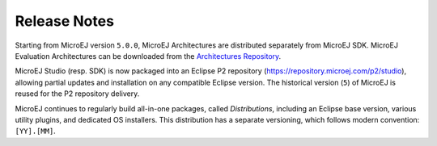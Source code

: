 Release Notes
-------------

Starting from MicroEJ version ``5.0.0``, MicroEJ Architectures are distributed separately from MicroEJ SDK. MicroEJ Evaluation Architectures can be downloaded from the `Architectures Repository <https://repository.microej.com/modules/com/microej/architecture/>`_.

MicroEJ Studio (resp. SDK) is now packaged into an Eclipse P2 repository (`<https://repository.microej.com/p2/studio>`_), allowing partial updates and installation on any compatible Eclipse version. The historical version (``5``) of MicroEJ is reused for the P2 repository delivery.

MicroEJ continues to regularly build all-in-one packages, called *Distributions*, including an Eclipse base version, various utility plugins, and dedicated OS installers. This distribution has a separate versioning, which follows modern convention: ``[YY].[MM]``.

..
   | Copyright 2008-2021, MicroEJ Corp. Content in this space is free 
   for read and redistribute. Except if otherwise stated, modification 
   is subject to MicroEJ Corp prior approval.
   | MicroEJ is a trademark of MicroEJ Corp. All other trademarks and 
   copyrights are the property of their respective owners.
